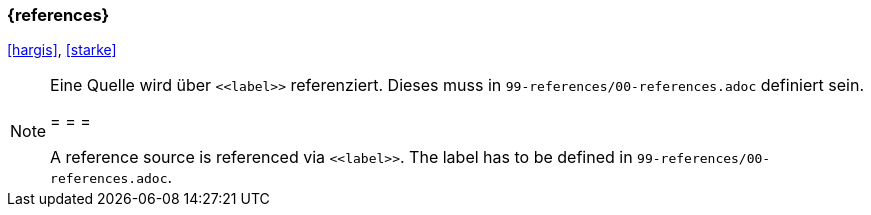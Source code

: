 === {references}

<<hargis>>, <<starke>>


[NOTE]
====
Eine Quelle wird über `\<<label>>` referenziert. Dieses muss in `99-references/00-references.adoc` definiert sein.

= = =

A reference source is referenced via `\<<label>>`. The label has to be defined in `99-references/00-references.adoc`.
====
